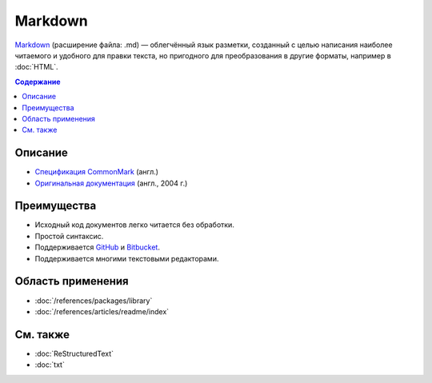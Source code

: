 Markdown
========

.. index::
   Формат документации
   Markdown

`Markdown <https://ru.wikipedia.org/wiki/Markdown>`_ (расширение файла: .md) — облегчённый язык
разметки, созданный с целью написания наиболее читаемого и удобного для правки текста, но пригодного
для преобразования в другие форматы, например в :doc:`HTML`.

.. contents:: Содержание
   :local:
   :depth: 2
   :backlinks: none

Описание
--------

* `Спецификация CommonMark <https://spec.commonmark.org/>`_ (англ.)
* `Оригинальная документация <https://daringfireball.net/projects/markdown/>`_ (англ., 2004 г.)

Преимущества
------------

* Исходный код документов легко читается без обработки.
* Простой синтаксис.
* Поддерживается `GitHub <https://github.com/>`_ и `Bitbucket <https://bitbucket.org/>`_.
* Поддерживается многими текстовыми редакторами.

Область применения
------------------

* :doc:`/references/packages/library`
* :doc:`/references/articles/readme/index`

См. также
---------

* :doc:`ReStructuredText`
* :doc:`txt`

